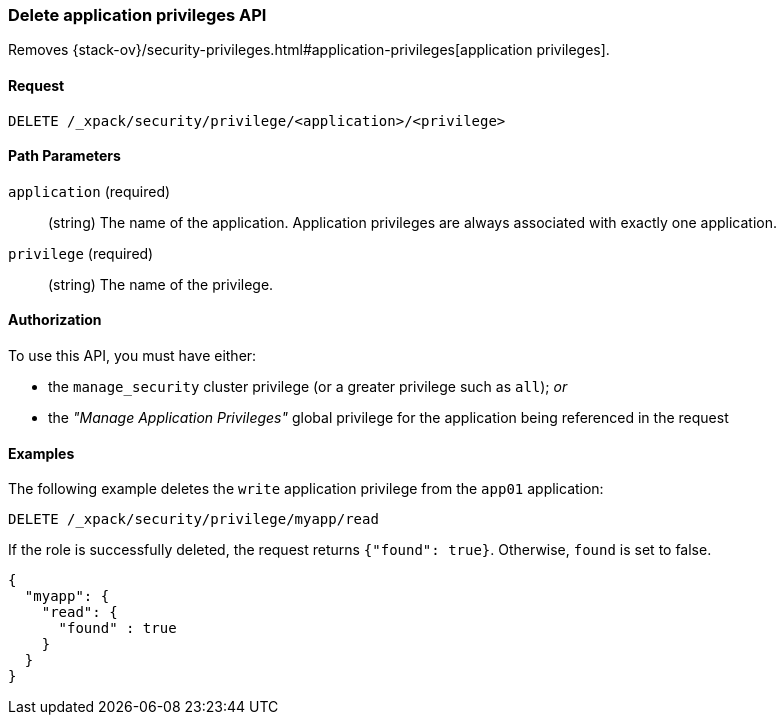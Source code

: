 [role="xpack"]
[[security-api-delete-privilege]]
=== Delete application privileges API

Removes 
{stack-ov}/security-privileges.html#application-privileges[application privileges].

==== Request

`DELETE /_xpack/security/privilege/<application>/<privilege>` 

//==== Description

==== Path Parameters

`application` (required)::
  (string) The name of the application. Application privileges are always
  associated with exactly one application.

`privilege` (required)::
  (string) The name of the privilege.

// ==== Request Body

==== Authorization

To use this API, you must have either:

- the `manage_security` cluster privilege (or a greater privilege such as `all`); _or_
- the _"Manage Application Privileges"_ global privilege for the application being referenced
  in the request

==== Examples

The following example deletes the `write` application privilege from the 
`app01` application:

[source,js]
--------------------------------------------------
DELETE /_xpack/security/privilege/myapp/read
--------------------------------------------------
// CONSOLE
// TEST[setup:app0102_privileges] 

If the role is successfully deleted, the request returns `{"found": true}`.
Otherwise, `found` is set to false.

[source,js]
--------------------------------------------------
{
  "myapp": {
    "read": {
      "found" : true
    }
  }
}
--------------------------------------------------
// TESTRESPONSE

